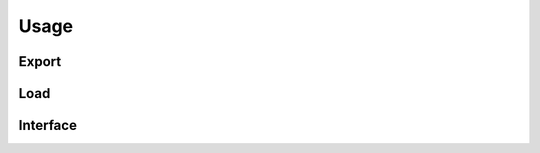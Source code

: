 Usage
=====

.. jupyter-execute::
    :hide-code:
    :hide-output:

    import pandas as pd


    def series_to_html(self):
        df = self.to_frame()
        df.columns = ['']
        return df._repr_html_()
    setattr(pd.Series, '_repr_html_', series_to_html)


    def index_to_html(self):
        return self.to_frame(index=False)._repr_html_()
    setattr(pd.Index, '_repr_html_', index_to_html)


Export
------


Load
----

.. jupyter-execute::

    import audonnx
    import audmodel

    uid = 'e157969a-9898-6c62-f0b3-2d7b0f4ad9c7'
    root = audmodel.load(uid)
    model = audonnx.load(root)


.. jupyter-execute::

    import audiofile

    file = './docs/_static/test.wav'
    signal, sampling_rate = audiofile.read(file)
    model.forward(signal, sampling_rate)


.. jupyter-execute::

    model.predict(signal, sampling_rate)


Interface
---------

.. jupyter-execute::

    import audinterface

    interface = audinterface.Process(
        process_func=model.predict,
    )
    interface.process_file(file)


.. jupyter-execute::

    import pandas as pd

    interface = audinterface.Feature(
        feature_names=model.labels,
        process_func=model.forward,
    )
    index = pd.MultiIndex.from_arrays(
        [
            [file, file],
            pd.to_timedelta(['0s', '3s']),
            pd.to_timedelta(['3s', '5s']),
        ],
        names=['file', 'start', 'end'],
    )
    interface.process_index(index)
